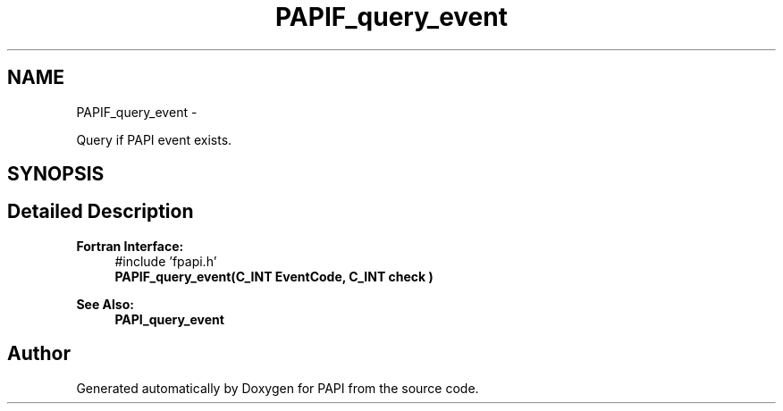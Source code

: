 .TH "PAPIF_query_event" 3 "Mon Mar 2 2015" "Version 5.4.1.0" "PAPI" \" -*- nroff -*-
.ad l
.nh
.SH NAME
PAPIF_query_event \- 
.PP
Query if PAPI event exists\&.  

.SH SYNOPSIS
.br
.PP
.SH "Detailed Description"
.PP 

.PP
\fBFortran Interface:\fP
.RS 4
#include 'fpapi\&.h' 
.br
\fBPAPIF_query_event(C_INT EventCode, C_INT check )\fP
.RE
.PP
\fBSee Also:\fP
.RS 4
\fBPAPI_query_event\fP 
.RE
.PP


.SH "Author"
.PP 
Generated automatically by Doxygen for PAPI from the source code\&.
